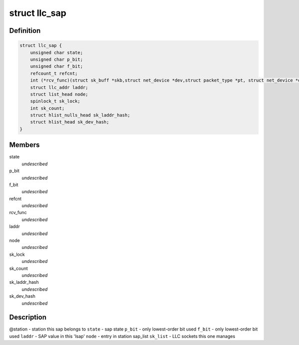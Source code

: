 .. -*- coding: utf-8; mode: rst -*-
.. src-file: include/net/llc.h

.. _`llc_sap`:

struct llc_sap
==============

.. c:type:: struct llc_sap

    Defines the SAP component

.. _`llc_sap.definition`:

Definition
----------

.. code-block:: c

    struct llc_sap {
        unsigned char state;
        unsigned char p_bit;
        unsigned char f_bit;
        refcount_t refcnt;
        int (*rcv_func)(struct sk_buff *skb,struct net_device *dev,struct packet_type *pt, struct net_device *orig_dev);
        struct llc_addr laddr;
        struct list_head node;
        spinlock_t sk_lock;
        int sk_count;
        struct hlist_nulls_head sk_laddr_hash;
        struct hlist_head sk_dev_hash;
    }

.. _`llc_sap.members`:

Members
-------

state
    *undescribed*

p_bit
    *undescribed*

f_bit
    *undescribed*

refcnt
    *undescribed*

rcv_func
    *undescribed*

laddr
    *undescribed*

node
    *undescribed*

sk_lock
    *undescribed*

sk_count
    *undescribed*

sk_laddr_hash
    *undescribed*

sk_dev_hash
    *undescribed*

.. _`llc_sap.description`:

Description
-----------

@station - station this sap belongs to
\ ``state``\  - sap state
\ ``p_bit``\  - only lowest-order bit used
\ ``f_bit``\  - only lowest-order bit used
\ ``laddr``\  - SAP value in this 'lsap'
\ ``node``\  - entry in station sap_list
\ ``sk_list``\  - LLC sockets this one manages

.. This file was automatic generated / don't edit.


